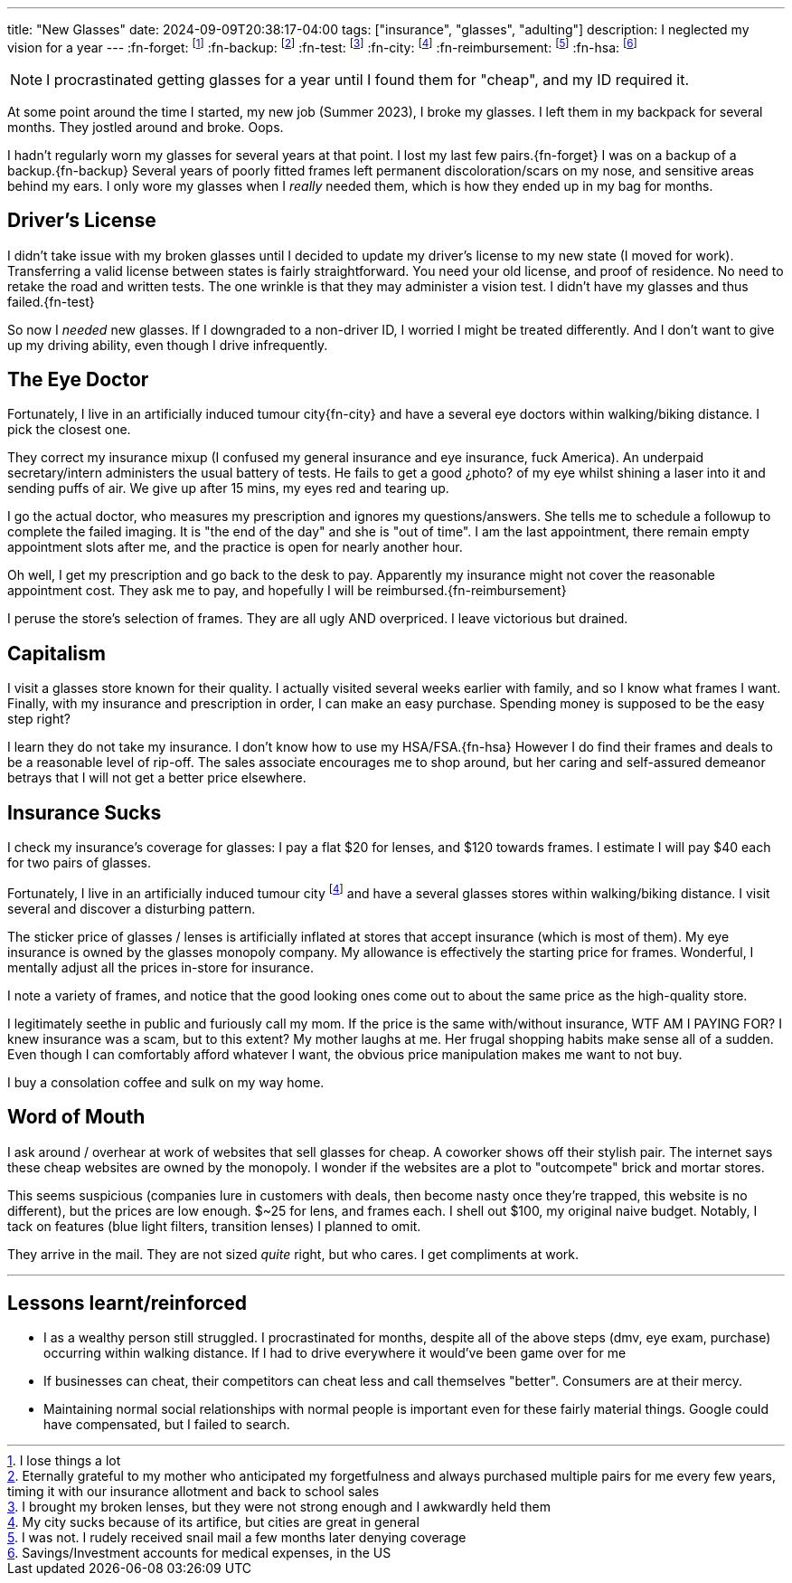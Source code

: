 ---
title: "New Glasses"
date: 2024-09-09T20:38:17-04:00
tags: ["insurance", "glasses", "adulting"]
description: I neglected my vision for a year
---
:fn-forget: footnote:forget[I lose things a lot]
:fn-backup: footnote:backup[Eternally grateful to my mother who anticipated my forgetfulness and always purchased multiple pairs for me every few years, timing it with our insurance allotment and back to school sales]
:fn-test: footnote:vis-test[I brought my broken lenses, but they were not strong enough and I awkwardly held them]
:fn-city: footnote:cities[My city sucks because of its artifice, but cities are great in general]
:fn-reimbursement: footnote:reimbursement[I was not. I rudely received snail mail a few months later denying coverage]
:fn-hsa: footnote:hsa[Savings/Investment accounts for medical expenses, in the US]

NOTE: I procrastinated getting glasses for a year until I found them for "cheap", and my ID required it.

At some point around the time I started, my new job (Summer 2023), I broke my glasses.
I left them in my backpack for several months.
They jostled around and broke.
Oops.

I hadn't regularly worn my glasses for several years at that point.
I lost my last few pairs.{fn-forget}
I was on a backup of a backup.{fn-backup}
Several years of poorly fitted frames left permanent discoloration/scars on my nose, and sensitive areas behind my ears.
I only wore my glasses when I _really_ needed them, which is how they ended up in my bag for months.

== Driver's License

I didn't take issue with my broken glasses until I decided to update my driver's license to my new state (I moved for work).
Transferring a valid license between states is fairly straightforward.
You need your old license, and proof of residence.
No need to retake the road and written tests.
The one wrinkle is that they may administer a vision test.
I didn't have my glasses and thus failed.{fn-test}

So now I _needed_ new glasses.
If I downgraded to a non-driver ID, I worried I might be treated differently.
And I don't want to give up my driving ability, even though I drive infrequently.

== The Eye Doctor

Fortunately, I live in an [.line-through]#artificially induced tumour# city{fn-city} and have a several eye doctors within walking/biking distance.
I pick the closest one.

They correct my insurance mixup (I confused my general insurance and eye insurance, fuck America).
An underpaid secretary/intern administers the usual battery of tests.
He fails to get a good ¿photo? of my eye whilst shining a laser into it and sending puffs of air.
We give up after 15 mins, my eyes red and tearing up.

I go the actual doctor, who measures my prescription and ignores my questions/answers.
She tells me to schedule a followup to complete the failed imaging.
It is "the end of the day" and she is "out of time".
I am the last appointment, there remain empty appointment slots after me, and the practice is open for nearly another hour.

Oh well, I get my prescription and go back to the desk to pay.
Apparently my insurance might not cover the reasonable appointment cost.
They ask me to pay, and hopefully I will be reimbursed.{fn-reimbursement}

I peruse the store's selection of frames.
They are all ugly AND overpriced. I leave victorious but drained.

== Capitalism

I visit a glasses store known for their quality.
I actually visited several weeks earlier with family, and so I know what frames I want.
Finally, with my insurance and prescription in order, I can make an easy purchase.
Spending money is supposed to be the easy step right?

I learn they do not take my insurance.
I don't know how to use my HSA/FSA.{fn-hsa}
However I do find their frames and deals to be a reasonable level of rip-off.
The sales associate encourages me to shop around, but her caring and self-assured demeanor betrays that I will not get a better price elsewhere.

== Insurance Sucks

I check my insurance's coverage for glasses: I pay a flat $20 for lenses, and $120 towards frames.
I estimate I will pay $40 each for two pairs of glasses.

Fortunately, I live in an [.line-through]#artificially induced tumour# city footnote:cities[] and have a several glasses stores within walking/biking distance.
I visit several and discover a disturbing pattern.

The sticker price of glasses / lenses is artificially inflated at stores that accept insurance (which is most of them).
My eye insurance is owned by the glasses monopoly company.
My allowance is effectively the starting price for frames.
Wonderful, I mentally adjust all the prices in-store for insurance.

I note a variety of frames, and notice that the good looking ones come out to about the same price as the high-quality store.

I legitimately seethe in public and furiously call my mom.
If the price is the same with/without insurance, WTF AM I PAYING FOR?
I knew insurance was a scam, but to this extent?
My mother laughs at me.
Her frugal shopping habits make sense all of a sudden.
Even though I can comfortably afford whatever I want, the obvious price manipulation makes me want to not buy.

I buy a consolation coffee and sulk on my way home.

== Word of Mouth

I ask around / overhear at work of websites that sell glasses for cheap.
A coworker shows off their stylish pair.
The internet says these cheap websites are owned by the monopoly.
I wonder if the websites are a plot to "outcompete" brick and mortar stores.

This seems suspicious (companies lure in customers with deals, then become nasty once they're trapped, this website is no different), but the prices are low enough. $~25 for lens, and frames each. I shell out $100, my original naive budget.
Notably, I tack on features (blue light filters, transition lenses) I planned to omit.

They arrive in the mail.
They are not sized _quite_ right, but who cares.
I get compliments at work.

'''

== Lessons learnt/reinforced

* I as a wealthy person still struggled. I procrastinated for months, despite all of the above steps (dmv, eye exam, purchase) occurring within walking distance.
If I had to drive everywhere it would've been game over for me
* If businesses can cheat, their competitors can cheat less and call themselves "better". Consumers are at their mercy.
* Maintaining normal social relationships with normal people is important even for these fairly material things. Google could have compensated, but I failed to search.